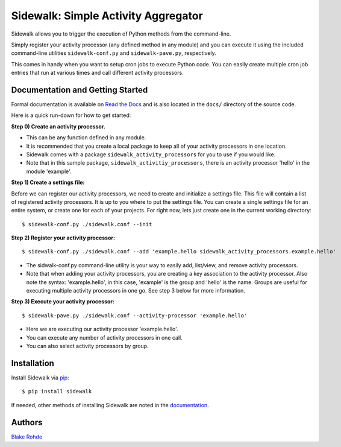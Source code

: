 Sidewalk: Simple Activity Aggregator
====================================

Sidewalk allows you to trigger the execution of Python methods from the command-line.

Simply register your activity processor (any defined method in any module) and you can execute it using the included command-line utilities ``sidewalk-conf.py`` and ``sidewalk-pave.py``, respectively.

This comes in handy when you want to setup cron jobs to execute Python code. You can easily create multiple cron job entries that run at various times and call different activity processors.


Documentation and Getting Started
---------------------------------

Formal documentation is available on `Read the Docs <http://sidewalk.readthedocs.org/en/latest/>`_ and is also located in the ``docs/`` directory of the source code.

Here is a quick run-down for how to get started:

**Step 0) Create an activity processor.**

- This can be any function defined in any module.
- It is recommended that you create a local package to keep all of your activity processors in one location.
- Sidewalk comes with a package ``sidewalk_activity_processors`` for you to use if you would like.
- Note that in this sample package, ``sidewalk_activitiy_processors``, there is an activity processor 'hello' in the module 'example'.

**Step 1) Create a settings file:**

Before we can register our activity processors, we need to create and initialize a settings file. This file will contain a list of registered activity processors. It is up to you where to put the settings file. You can create a single settings file for an entire system, or create one for each of your projects. For right now, lets just create one in the current working directory:

::

        $ sidewalk-conf.py ./sidewalk.conf --init

**Step 2) Register your activity processor:**

::

	$ sidewalk-conf.py ./sidewalk.conf --add 'example.hello sidewalk_activity_processors.example.hello'

- The sidwalk-conf.py command-line utility is your way to easily add, list/view, and remove activity processors.
- Note that when adding your activity processors, you are creating a key association to the activity processor. Also note the syntax: 'example.hello', in this case, 'example' is the group and 'hello' is the name. Groups are useful for executing multiple activity processors in one go. See step 3 below for more information.

**Step 3) Execute your activity processor:**

::

	$ sidewalk-pave.py ./sidewalk.conf --activity-processor 'example.hello'

- Here we are executing our activity processor 'example.hello'.
- You can execute any number of activity processors in one call.
- You can also select activity processors by group.


Installation
------------

Install Sidewalk via `pip <http://pypi.python.org/pypi/pip/>`_:

::

	$ pip install sidewalk

If needed, other methods of installing Sidewalk are noted in the `documentation <http://readthedocs.org/projects/sidewalk/>`_.


Authors
-------

`Blake Rohde <http://www.blakerohde.com/>`_
